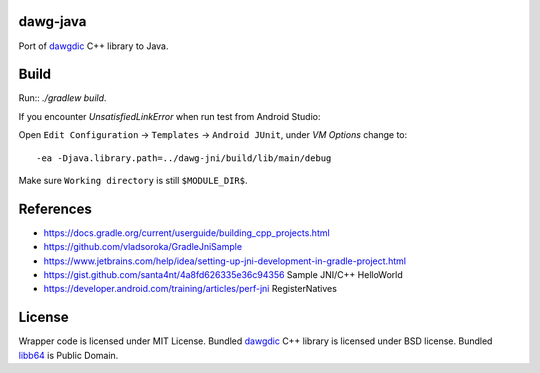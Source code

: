 dawg-java
=========

Port of dawgdic_ C++ library to Java.

Build
=====

Run:: `./gradlew build`.

If you encounter `UnsatisfiedLinkError` when run test from Android Studio:

Open ``Edit Configuration`` -> ``Templates`` -> ``Android JUnit``, under `VM Options` change to::

  -ea -Djava.library.path=../dawg-jni/build/lib/main/debug

Make sure ``Working directory`` is still ``$MODULE_DIR$``.

References
==========

- https://docs.gradle.org/current/userguide/building_cpp_projects.html
- https://github.com/vladsoroka/GradleJniSample
- https://www.jetbrains.com/help/idea/setting-up-jni-development-in-gradle-project.html
- https://gist.github.com/santa4nt/4a8fd626335e36c94356 Sample JNI/C++ HelloWorld
- https://developer.android.com/training/articles/perf-jni RegisterNatives

License
=======

Wrapper code is licensed under MIT License.
Bundled `dawgdic`_ C++ library is licensed under BSD license.
Bundled libb64_ is Public Domain.

.. _dawgdic: https://code.google.com/p/dawgdic/
.. _libb64: http://libb64.sourceforge.net/
